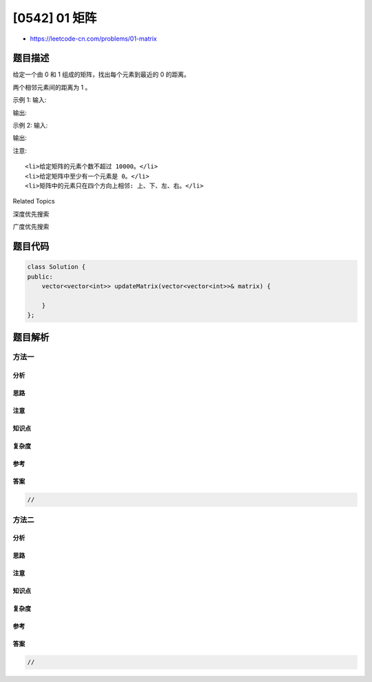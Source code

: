 [0542] 01 矩阵
==============

-  https://leetcode-cn.com/problems/01-matrix

题目描述
--------

.. raw:: html

   <p>

给定一个由 0 和 1 组成的矩阵，找出每个元素到最近的 0 的距离。

.. raw:: html

   </p>

.. raw:: html

   <p>

两个相邻元素间的距离为 1 。

.. raw:: html

   </p>

.. raw:: html

   <p>

示例 1: 输入:

.. raw:: html

   </p>

.. raw:: html

   <pre>
   0 0 0
   0 1 0
   0 0 0
   </pre>

.. raw:: html

   <p>

输出:

.. raw:: html

   </p>

.. raw:: html

   <pre>
   0 0 0
   0 1 0
   0 0 0
   </pre>

.. raw:: html

   <p>

示例 2: 输入:

.. raw:: html

   </p>

.. raw:: html

   <pre>
   0 0 0
   0 1 0
   1 1 1
   </pre>

.. raw:: html

   <p>

输出:

.. raw:: html

   </p>

.. raw:: html

   <pre>
   0 0 0
   0 1 0
   1 2 1
   </pre>

.. raw:: html

   <p>

注意:

.. raw:: html

   </p>

.. raw:: html

   <ol>

::

    <li>给定矩阵的元素个数不超过 10000。</li>
    <li>给定矩阵中至少有一个元素是 0。</li>
    <li>矩阵中的元素只在四个方向上相邻: 上、下、左、右。</li>

.. raw:: html

   </ol>

.. raw:: html

   <div>

.. raw:: html

   <div>

Related Topics

.. raw:: html

   </div>

.. raw:: html

   <div>

.. raw:: html

   <li>

深度优先搜索

.. raw:: html

   </li>

.. raw:: html

   <li>

广度优先搜索

.. raw:: html

   </li>

.. raw:: html

   </div>

.. raw:: html

   </div>

题目代码
--------

.. code:: cpp

    class Solution {
    public:
        vector<vector<int>> updateMatrix(vector<vector<int>>& matrix) {

        }
    };

题目解析
--------

方法一
~~~~~~

分析
^^^^

思路
^^^^

注意
^^^^

知识点
^^^^^^

复杂度
^^^^^^

参考
^^^^

答案
^^^^

.. code:: cpp

    //

方法二
~~~~~~

分析
^^^^

思路
^^^^

注意
^^^^

知识点
^^^^^^

复杂度
^^^^^^

参考
^^^^

答案
^^^^

.. code:: cpp

    //
